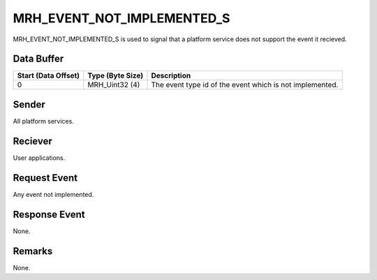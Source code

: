MRH_EVENT_NOT_IMPLEMENTED_S
===========================
MRH_EVENT_NOT_IMPLEMENTED_S is used to signal that a platform service does not
support the event it recieved.

Data Buffer
-----------
.. list-table::
    :header-rows: 1

    * - Start (Data Offset)
      - Type (Byte Size)
      - Description
    * - 0
      - MRH_Uint32 (4)
      - The event type id of the event which is not implemented.
      

Sender
------
All platform services.

Reciever
--------
User applications.

Request Event
-------------
Any event not implemented.

Response Event
--------------
None.

Remarks
-------
None.